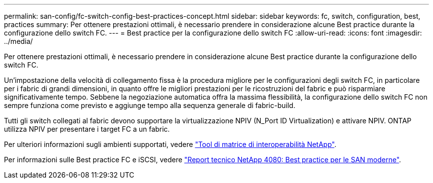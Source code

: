 ---
permalink: san-config/fc-switch-config-best-practices-concept.html 
sidebar: sidebar 
keywords: fc, switch, configuration, best, practices 
summary: Per ottenere prestazioni ottimali, è necessario prendere in considerazione alcune Best practice durante la configurazione dello switch FC. 
---
= Best practice per la configurazione dello switch FC
:allow-uri-read: 
:icons: font
:imagesdir: ../media/


[role="lead"]
Per ottenere prestazioni ottimali, è necessario prendere in considerazione alcune Best practice durante la configurazione dello switch FC.

Un'impostazione della velocità di collegamento fissa è la procedura migliore per le configurazioni degli switch FC, in particolare per i fabric di grandi dimensioni, in quanto offre le migliori prestazioni per le ricostruzioni del fabric e può risparmiare significativamente tempo. Sebbene la negoziazione automatica offra la massima flessibilità, la configurazione dello switch FC non sempre funziona come previsto e aggiunge tempo alla sequenza generale di fabric-build.

Tutti gli switch collegati al fabric devono supportare la virtualizzazione NPIV (N_Port ID Virtualization) e attivare NPIV. ONTAP utilizza NPIV per presentare i target FC a un fabric.

Per ulteriori informazioni sugli ambienti supportati, vedere https://mysupport.netapp.com/matrix["Tool di matrice di interoperabilità NetApp"^].

Per informazioni sulle Best practice FC e iSCSI, vedere http://www.netapp.com/us/media/tr-4080.pdf["Report tecnico NetApp 4080: Best practice per le SAN moderne"].
